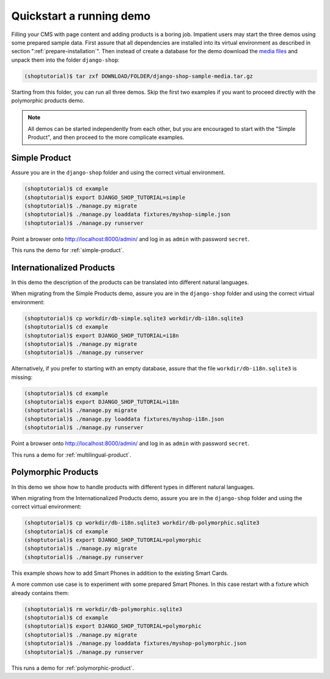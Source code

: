 .. _quickstart:

=========================
Quickstart a running demo
=========================

Filling your CMS with page content and adding products is a boring job. Impatient users may start
the three demos using some prepared sample data. First assure that all dependencies are installed
into its virtual environment as described in section ":ref:`prepare-installation`". Then instead of
create a database for the demo download the `media files`_ and unpack them into the folder
``django-shop``:

.. code-block:: shell

	(shoptutorial)$ tar zxf DOWNLOAD/FOLDER/django-shop-sample-media.tar.gz

Starting from this folder, you can run all three demos. Skip the first two examples if you want to
proceed directly with the polymorphic products demo. 

.. note:: All demos can be started independently from each other, but you are encouraged to start
		with the "Simple Product", and then proceed to the more complicate examples.

.. _media files: http://django-shop.awesto.com/downloads/django-shop-workdir.tar.gz


Simple Product
==============

Assure you are in the ``django-shop`` folder and using the correct virtual environment.

.. code-block:: shell

	(shoptutorial)$ cd example
	(shoptutorial)$ export DJANGO_SHOP_TUTORIAL=simple
	(shoptutorial)$ ./manage.py migrate
	(shoptutorial)$ ./manage.py loaddata fixtures/myshop-simple.json
	(shoptutorial)$ ./manage.py runserver

Point a browser onto http://localhost:8000/admin/ and log in as ``admin`` with password ``secret``.

This runs the demo for :ref:`simple-product`.


Internationalized Products
==========================

In this demo the description of the products can be translated into different natural languages.

When migrating from the Simple Products demo, assure you are in the ``django-shop`` folder and
using the correct virtual environment:

.. code-block:: shell

	(shoptutorial)$ cp workdir/db-simple.sqlite3 workdir/db-i18n.sqlite3
	(shoptutorial)$ cd example
	(shoptutorial)$ export DJANGO_SHOP_TUTORIAL=i18n
	(shoptutorial)$ ./manage.py migrate
	(shoptutorial)$ ./manage.py runserver

Alternatively, if you prefer to starting with an empty database, assure that the file
``workdir/db-i18n.sqlite3`` is missing:

.. code-block:: shell

	(shoptutorial)$ cd example
	(shoptutorial)$ export DJANGO_SHOP_TUTORIAL=i18n
	(shoptutorial)$ ./manage.py migrate
	(shoptutorial)$ ./manage.py loaddata fixtures/myshop-i18n.json
	(shoptutorial)$ ./manage.py runserver

Point a browser onto http://localhost:8000/admin/ and log in as ``admin`` with password ``secret``.

This runs a demo for :ref:`multilingual-product`.


Polymorphic Products
====================

In this demo we show how to handle products with different types in different natural languages.

When migrating from the Internationalized Products demo, assure you are in the ``django-shop``
folder and using the correct virtual environment:

.. code-block:: shell

	(shoptutorial)$ cp workdir/db-i18n.sqlite3 workdir/db-polymorphic.sqlite3
	(shoptutorial)$ cd example
	(shoptutorial)$ export DJANGO_SHOP_TUTORIAL=polymorphic
	(shoptutorial)$ ./manage.py migrate
	(shoptutorial)$ ./manage.py runserver

This example shows how to add Smart Phones in addition to the existing Smart Cards.

A more common use case is to experiment with some prepared Smart Phones. In this case restart with
a fixture which already contains them:

.. code-block:: shell

	(shoptutorial)$ rm workdir/db-polymorphic.sqlite3
	(shoptutorial)$ cd example
	(shoptutorial)$ export DJANGO_SHOP_TUTORIAL=polymorphic
	(shoptutorial)$ ./manage.py migrate
	(shoptutorial)$ ./manage.py loaddata fixtures/myshop-polymorphic.json
	(shoptutorial)$ ./manage.py runserver

This runs a demo for :ref:`polymorphic-product`.
